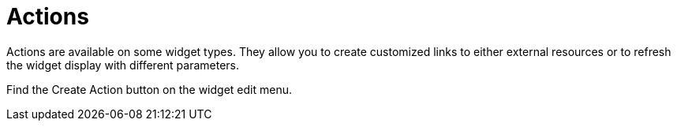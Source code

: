 = Actions
:experimental:

Actions are available on some widget types.
They allow you to create customized links to either external resources or to refresh the widget display with different parameters.

Find the Create Action button on the widget edit menu.